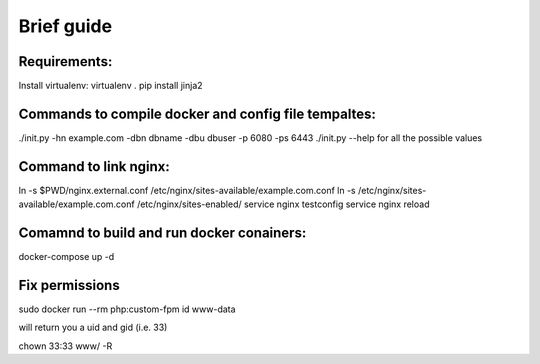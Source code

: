 Brief guide
===========

Requirements:
-------------

Install virtualenv:
virtualenv .
pip install jinja2

Commands to compile docker and config file tempaltes:
-----------------------------------------------------

./init.py -hn example.com -dbn dbname -dbu dbuser -p 6080 -ps 6443
./init.py --help for all the possible values

Command to link nginx:
----------------------

ln -s $PWD/nginx.external.conf /etc/nginx/sites-available/example.com.conf
ln -s /etc/nginx/sites-available/example.com.conf /etc/nginx/sites-enabled/
service nginx testconfig
service nginx reload

Comamnd to build and run docker conainers:
------------------------------------------

docker-compose up -d

Fix permissions
---------------

sudo docker run --rm php:custom-fpm id www-data

will return you a uid and gid (i.e. 33)

chown 33:33 www/ -R
